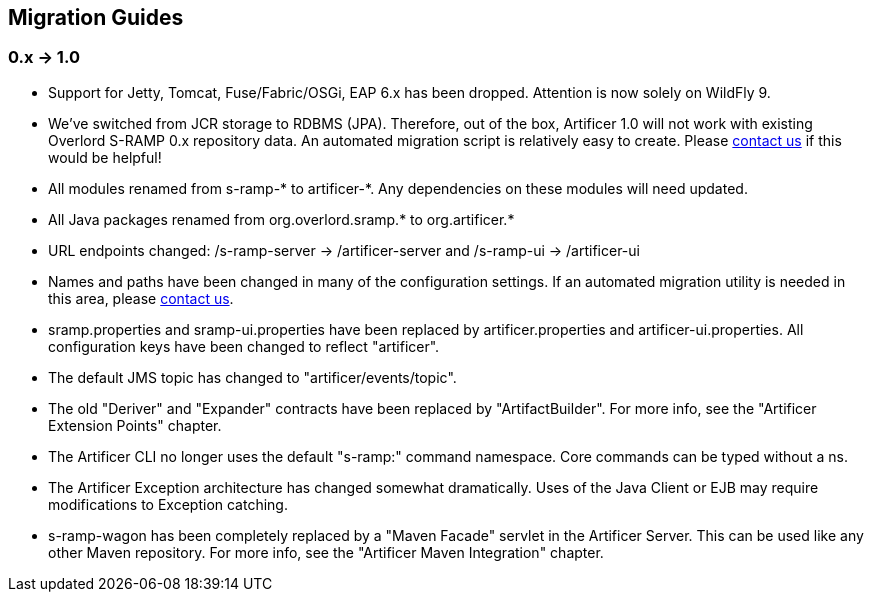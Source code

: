 Migration Guides
----------------

0.x -> 1.0
~~~~~~~~~~

* Support for Jetty, Tomcat, Fuse/Fabric/OSGi, EAP 6.x has been dropped.  Attention is now solely on WildFly 9.
* We've switched from JCR storage to RDBMS (JPA).  Therefore, out of the box, Artificer 1.0 will
not work with existing Overlord S-RAMP 0.x repository data.  An automated migration script is relatively easy to create.
Please https://developer.jboss.org/en/artificer[contact us] if this would be helpful!
* All modules renamed from s-ramp-* to artificer-*.  Any dependencies on these modules will need updated.
* All Java packages renamed from org.overlord.sramp.* to org.artificer.*
* URL endpoints changed: /s-ramp-server -> /artificer-server and /s-ramp-ui -> /artificer-ui
* Names and paths have been changed in many of the configuration settings.  If an automated migration
utility is needed in this area, please https://developer.jboss.org/en/artificer[contact us].
* sramp.properties and sramp-ui.properties have been replaced by artificer.properties and artificer-ui.properties.
All configuration keys have been changed to reflect "artificer".
* The default JMS topic has changed to "artificer/events/topic".
* The old "Deriver" and "Expander" contracts have been replaced by "ArtifactBuilder".  For more info, see the
"Artificer Extension Points" chapter.
* The Artificer CLI no longer uses the default "s-ramp:" command namespace.  Core commands can be typed without a ns.
* The Artificer Exception architecture has changed somewhat dramatically.  Uses of the Java Client or EJB may require
modifications to Exception catching.
* s-ramp-wagon has been completely replaced by a "Maven Facade" servlet in the Artificer Server.  This can be used like
any other Maven repository.  For more info, see the "Artificer Maven Integration" chapter.